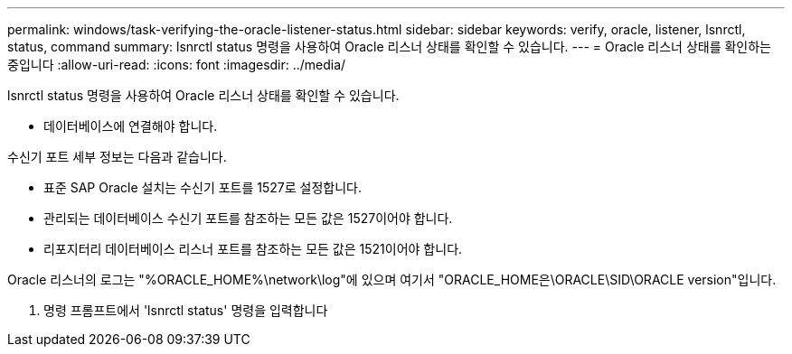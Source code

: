 ---
permalink: windows/task-verifying-the-oracle-listener-status.html 
sidebar: sidebar 
keywords: verify, oracle, listener, lsnrctl, status, command 
summary: lsnrctl status 명령을 사용하여 Oracle 리스너 상태를 확인할 수 있습니다. 
---
= Oracle 리스너 상태를 확인하는 중입니다
:allow-uri-read: 
:icons: font
:imagesdir: ../media/


[role="lead"]
lsnrctl status 명령을 사용하여 Oracle 리스너 상태를 확인할 수 있습니다.

* 데이터베이스에 연결해야 합니다.


수신기 포트 세부 정보는 다음과 같습니다.

* 표준 SAP Oracle 설치는 수신기 포트를 1527로 설정합니다.
* 관리되는 데이터베이스 수신기 포트를 참조하는 모든 값은 1527이어야 합니다.
* 리포지터리 데이터베이스 리스너 포트를 참조하는 모든 값은 1521이어야 합니다.


Oracle 리스너의 로그는 "%ORACLE_HOME%\network\log"에 있으며 여기서 "ORACLE_HOME은\ORACLE\SID\ORACLE version"입니다.

. 명령 프롬프트에서 'lsnrctl status' 명령을 입력합니다

